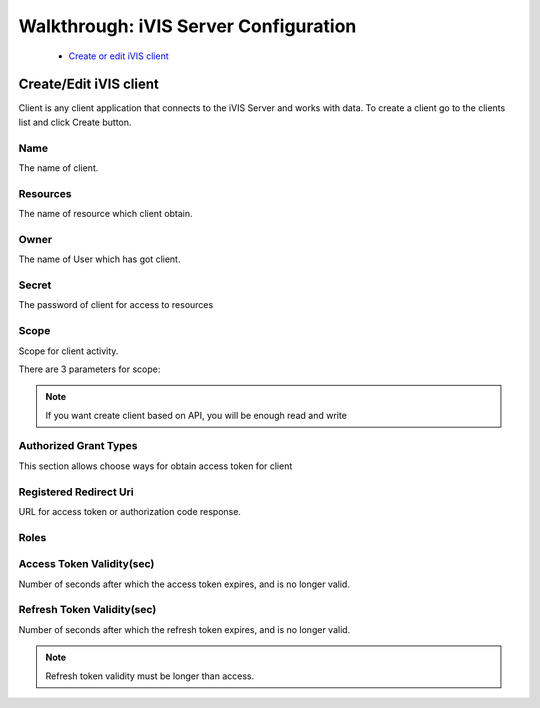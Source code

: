 Walkthrough: iVIS Server Configuration
======================================

    * `Create or edit iVIS client`_

.. _`Create or edit iVIS client`:

Create/Edit iVIS client
-----------------------

Client is any client application that connects to the iVIS Server and works with data.
To create a client go to the clients list and click Create button.

.. image:: /images/ivisClient.png

Name
~~~~

The name of client.

Resources
~~~~~~~~~

The name of resource which client obtain.

Owner
~~~~~

The name of User which has got client.

Secret
~~~~~~

The password of client for access to resources

Scope
~~~~~

Scope for client activity.

There are 3 parameters for scope:

.. envvar:: read

    Requires only read data of resources (GET requests)

.. envvar:: write

    Requires change data of resources (POST, PUT, DELETE)

.. note::
    If you want create client based on API, you will be enough read and write

.. envvar:: execute

    Requires change data of resources through proxy. This client needs ivis-core and ivis-sdk dependencies.

Authorized Grant Types
~~~~~~~~~~~~~~~~~~~~~~

This section allows choose ways for obtain access token for client

.. envvar:: authorization_code

    About this you can read at `Authorization Code Grant <https://tools.ietf.org/html/rfc6749#section-4.1>`_

.. envvar:: implicit

    About this you can read at `Implicit Grant <https://tools.ietf.org/html/rfc6749#section-4.2>`_

.. envvar:: client_credentials

    About this you can read at `Client Credentials Grant <https://tools.ietf.org/html/rfc6749#section-4.4>`_

.. envvar:: password

    About this you can read at `Resource Owner Password Credentials Grant <https://tools.ietf.org/html/rfc6749#section-4.3>`_

Registered Redirect Uri
~~~~~~~~~~~~~~~~~~~~~~~

URL for access token or authorization code response.

Roles
~~~~~

.. envvar:: ROLE_ADMIN

    Can edit/view information

.. envvar:: ROLE_USER

    Can only view information

Access Token Validity(sec)
~~~~~~~~~~~~~~~~~~~~~~~~~~

Number of seconds after which the access token expires, and is no longer valid.

Refresh Token Validity(sec)
~~~~~~~~~~~~~~~~~~~~~~~~~~~

Number of seconds after which the refresh token expires, and is no longer valid.

.. note::

    Refresh token validity must be longer than access.

.. seealso::

    Read about `Access Token <https://tools.ietf.org/html/rfc6749#section-1.4>`_ and
    `Refresh Token <https://tools.ietf.org/html/rfc6749#section-1.5>`_
































